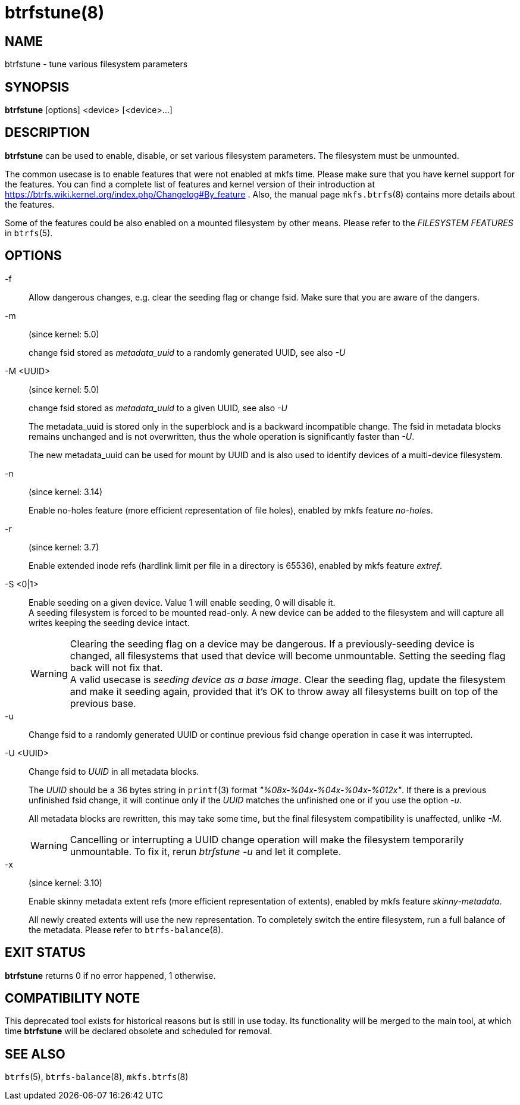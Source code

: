 btrfstune(8)
============

NAME
----
btrfstune - tune various filesystem parameters

SYNOPSIS
--------
*btrfstune* [options] <device> [<device>...]

DESCRIPTION
-----------
*btrfstune* can be used to enable, disable, or set various filesystem
parameters. The filesystem must be unmounted.

The common usecase is to enable features that were not enabled at mkfs time.
Please make sure that you have kernel support for the features.  You can find a
complete list of features and kernel version of their introduction at
https://btrfs.wiki.kernel.org/index.php/Changelog#By_feature .  Also, the
manual page `mkfs.btrfs`(8) contains more details about the features.

Some of the features could be also enabled on a mounted filesystem by other
means.  Please refer to the 'FILESYSTEM FEATURES' in `btrfs`(5).

OPTIONS
-------

-f::
Allow dangerous changes, e.g. clear the seeding flag or change fsid. Make sure
that you are aware of the dangers.

-m::
(since kernel: 5.0)
+
change fsid stored as 'metadata_uuid' to a randomly generated UUID,
see also '-U'

-M <UUID>::
(since kernel: 5.0)
+
change fsid stored as 'metadata_uuid' to a given UUID, see also '-U'
+
The metadata_uuid is stored only in the superblock and is a backward
incompatible change. The fsid in metadata blocks remains unchanged and
is not overwritten, thus the whole operation is significantly faster than
'-U'.
+
The new metadata_uuid can be used for mount by UUID and is also used to
identify devices of a multi-device filesystem.

-n::
(since kernel: 3.14)
+
Enable no-holes feature (more efficient representation of file holes), enabled
by mkfs feature 'no-holes'.

-r::
(since kernel: 3.7)
+
Enable extended inode refs (hardlink limit per file in a directory is 65536),
enabled by mkfs feature 'extref'.

-S <0|1>::
Enable seeding on a given device. Value 1 will enable seeding, 0 will disable it. +
A seeding filesystem is forced to be mounted read-only. A new device can be added
to the filesystem and will capture all writes keeping the seeding device intact.
+
WARNING: Clearing the seeding flag on a device may be dangerous.
If a previously-seeding device is changed, all filesystems that used that
device will become unmountable. Setting the seeding flag back will not fix
that. +
A valid usecase is 'seeding device as a base image'. Clear the seeding
flag, update the filesystem and make it seeding again, provided that it's OK
to throw away all filesystems built on top of the previous base.

-u::
Change fsid to a randomly generated UUID or continue previous fsid change
operation in case it was interrupted.

-U <UUID>::
Change fsid to 'UUID' in all metadata blocks.
+
The 'UUID' should be a 36 bytes string in `printf`(3) format
'"%08x-%04x-%04x-%04x-%012x"'.
If there is a previous unfinished fsid change, it will continue only if the
'UUID' matches the unfinished one or if you use the option '-u'.
+
All metadata blocks are rewritten, this may take some time, but the final
filesystem compatibility is unaffected, unlike '-M'.
+
WARNING: Cancelling or interrupting a UUID change operation will make the
filesystem temporarily unmountable.  To fix it, rerun 'btrfstune -u' and let
it complete.

-x::
(since kernel: 3.10)
+
Enable skinny metadata extent refs (more efficient representation of extents),
enabled by mkfs feature 'skinny-metadata'.
+
All newly created extents will use the new representation. To completely switch
the entire filesystem, run a full balance of the metadata. Please refer to
`btrfs-balance`(8).

EXIT STATUS
-----------
*btrfstune* returns 0 if no error happened, 1 otherwise.

COMPATIBILITY NOTE
------------------

This deprecated tool exists for historical reasons but is still in use today.
Its functionality will be merged to the main tool, at which time *btrfstune*
will be declared obsolete and scheduled for removal.

SEE ALSO
--------
`btrfs`(5),
`btrfs-balance`(8),
`mkfs.btrfs`(8)
